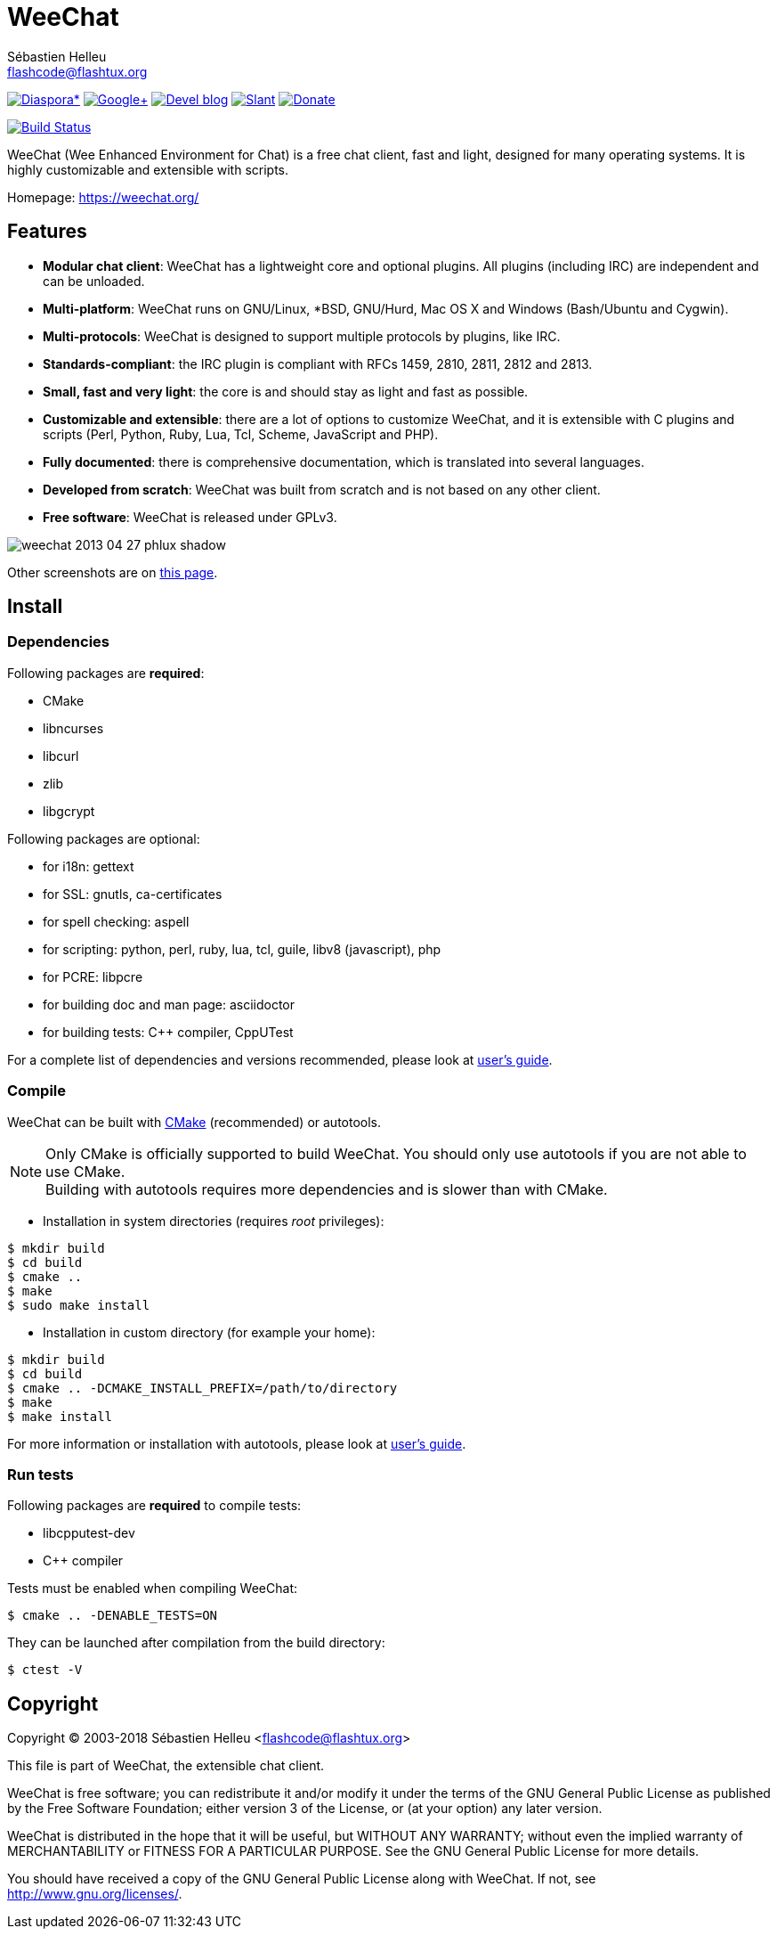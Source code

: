= WeeChat
:author: Sébastien Helleu
:email: flashcode@flashtux.org
:lang: en


image:https://img.shields.io/badge/diaspora*-follow-blue.svg["Diaspora*", link="https://diasp.eu/u/weechat"]
image:https://img.shields.io/badge/google%2B-follow-blue.svg["Google+", link="https://plus.google.com/+WeeChat"]
image:https://img.shields.io/badge/devel%20blog-follow-blue.svg["Devel blog", link="https://weechat.org/blog/"]
image:https://img.shields.io/badge/slant-recommend-28acad.svg["Slant", link="http://www.slant.co/topics/1323/~irc-clients-for-linux"]
image:https://img.shields.io/badge/help-donate%20%E2%9D%A4-ff69b4.svg["Donate", link="https://weechat.org/about/donate/"]

image:https://travis-ci.org/weechat/weechat.svg?branch=master["Build Status", link="https://travis-ci.org/weechat/weechat"]

WeeChat (Wee Enhanced Environment for Chat) is a free chat client, fast and
light, designed for many operating systems.
It is highly customizable and extensible with scripts.

Homepage: https://weechat.org/

== Features

* *Modular chat client*: WeeChat has a lightweight core and optional plugins. All plugins (including IRC) are independent and can be unloaded.
* *Multi-platform*: WeeChat runs on GNU/Linux, *BSD, GNU/Hurd, Mac OS X and Windows (Bash/Ubuntu and Cygwin).
* *Multi-protocols*: WeeChat is designed to support multiple protocols by plugins, like IRC.
* *Standards-compliant*: the IRC plugin is compliant with RFCs 1459, 2810, 2811, 2812 and 2813.
* *Small, fast and very light*: the core is and should stay as light and fast as possible.
* *Customizable and extensible*: there are a lot of options to customize WeeChat, and it is extensible with C plugins and scripts (Perl, Python, Ruby, Lua, Tcl, Scheme, JavaScript and PHP).
* *Fully documented*: there is comprehensive documentation, which is translated into several languages.
* *Developed from scratch*: WeeChat was built from scratch and is not based on any other client.
* *Free software*: WeeChat is released under GPLv3.

image::https://weechat.org/media/images/screenshots/weechat/medium/weechat_2013-04-27_phlux_shadow.png[align="center"]

Other screenshots are on https://weechat.org/about/screenshots/[this page].

== Install

=== Dependencies

Following packages are *required*:

* CMake
* libncurses
* libcurl
* zlib
* libgcrypt

Following packages are optional:

* for i18n: gettext
* for SSL: gnutls, ca-certificates
* for spell checking: aspell
* for scripting: python, perl, ruby, lua, tcl, guile, libv8 (javascript), php
* for PCRE: libpcre
* for building doc and man page: asciidoctor
* for building tests: C++ compiler, CppUTest

For a complete list of dependencies and versions recommended, please look at
https://weechat.org/files/doc/devel/weechat_user.en.html#dependencies[user's guide].

=== Compile

WeeChat can be built with http://cmake.org/[CMake] (recommended) or autotools.

[NOTE]
Only CMake is officially supported to build WeeChat. You should only use
autotools if you are not able to use CMake. +
Building with autotools requires more dependencies and is slower than with CMake.

* Installation in system directories (requires _root_ privileges):

----
$ mkdir build
$ cd build
$ cmake ..
$ make
$ sudo make install
----

* Installation in custom directory (for example your home):

----
$ mkdir build
$ cd build
$ cmake .. -DCMAKE_INSTALL_PREFIX=/path/to/directory
$ make
$ make install
----

For more information or installation with autotools, please look at
https://weechat.org/files/doc/devel/weechat_user.en.html#compile_with_autotools[user's guide].

=== Run tests

Following packages are *required* to compile tests:

* libcpputest-dev
* C++ compiler

Tests must be enabled when compiling WeeChat:

----
$ cmake .. -DENABLE_TESTS=ON
----

They can be launched after compilation from the build directory:

----
$ ctest -V
----

== Copyright

Copyright (C) 2003-2018 Sébastien Helleu <flashcode@flashtux.org>

This file is part of WeeChat, the extensible chat client.

WeeChat is free software; you can redistribute it and/or modify
it under the terms of the GNU General Public License as published by
the Free Software Foundation; either version 3 of the License, or
(at your option) any later version.

WeeChat is distributed in the hope that it will be useful,
but WITHOUT ANY WARRANTY; without even the implied warranty of
MERCHANTABILITY or FITNESS FOR A PARTICULAR PURPOSE.  See the
GNU General Public License for more details.

You should have received a copy of the GNU General Public License
along with WeeChat.  If not, see <http://www.gnu.org/licenses/>.
